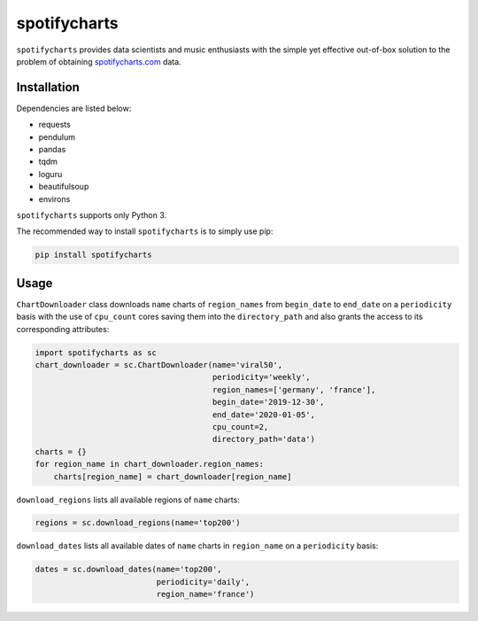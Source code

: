spotifycharts
*************

``spotifycharts`` provides data scientists and music enthusiasts with the simple yet effective out-of-box solution to the problem of obtaining `spotifycharts.com <spotifycharts.com>`__ data.


Installation
############

Dependencies are listed below:

- requests
- pendulum
- pandas
- tqdm
- loguru
- beautifulsoup
- environs

``spotifycharts`` supports only Python 3.

The recommended way to install ``spotifycharts`` is to simply use pip:

.. code:: sh

    pip install spotifycharts


Usage
#####

``ChartDownloader`` class downloads ``name`` charts of ``region_names`` from ``begin_date`` to ``end_date`` on a ``periodicity`` basis with the use of ``cpu_count`` cores saving them into the ``directory_path`` and also grants the access to its corresponding attributes:

.. code:: python

    import spotifycharts as sc
    chart_downloader = sc.ChartDownloader(name='viral50',
                                          periodicity='weekly',
                                          region_names=['germany', 'france'],
                                          begin_date='2019-12-30',
                                          end_date='2020-01-05',
                                          cpu_count=2,
                                          directory_path='data')
    charts = {}
    for region_name in chart_downloader.region_names:
        charts[region_name] = chart_downloader[region_name]

``download_regions`` lists all available regions of ``name`` charts:

.. code:: python

    regions = sc.download_regions(name='top200')

``download_dates`` lists all available dates of ``name`` charts in ``region_name`` on a ``periodicity`` basis:

.. code:: python

    dates = sc.download_dates(name='top200',
                              periodicity='daily',
                              region_name='france')
